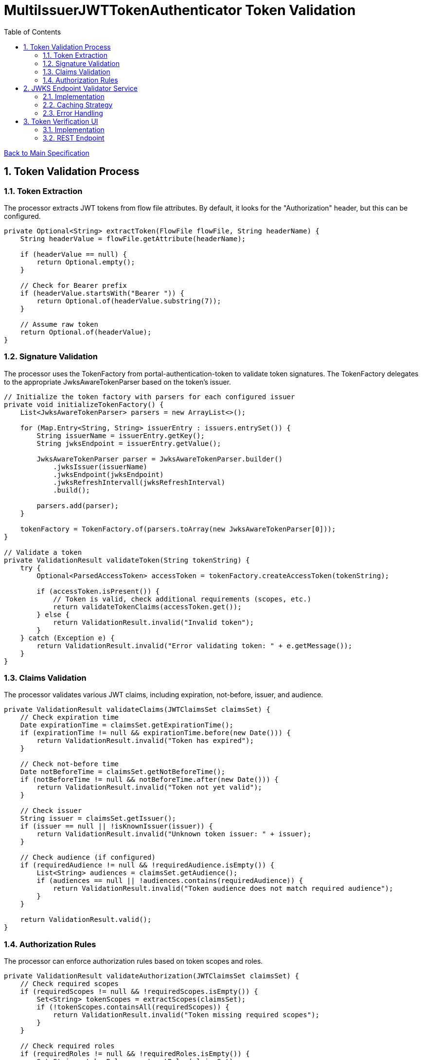 = MultiIssuerJWTTokenAuthenticator Token Validation
:toc:
:toclevels: 3
:toc-title: Table of Contents
:sectnums:

link:../specification.adoc[Back to Main Specification]

== Token Validation Process

=== Token Extraction
The processor extracts JWT tokens from flow file attributes. By default, it looks for the "Authorization" header, but this can be configured.

[source,java]
----
private Optional<String> extractToken(FlowFile flowFile, String headerName) {
    String headerValue = flowFile.getAttribute(headerName);
    
    if (headerValue == null) {
        return Optional.empty();
    }
    
    // Check for Bearer prefix
    if (headerValue.startsWith("Bearer ")) {
        return Optional.of(headerValue.substring(7));
    }
    
    // Assume raw token
    return Optional.of(headerValue);
}
----

=== Signature Validation
The processor uses the TokenFactory from portal-authentication-token to validate token signatures. The TokenFactory delegates to the appropriate JwksAwareTokenParser based on the token's issuer.

[source,java]
----
// Initialize the token factory with parsers for each configured issuer
private void initializeTokenFactory() {
    List<JwksAwareTokenParser> parsers = new ArrayList<>();
    
    for (Map.Entry<String, String> issuerEntry : issuers.entrySet()) {
        String issuerName = issuerEntry.getKey();
        String jwksEndpoint = issuerEntry.getValue();
        
        JwksAwareTokenParser parser = JwksAwareTokenParser.builder()
            .jwksIssuer(issuerName)
            .jwksEndpoint(jwksEndpoint)
            .jwksRefreshIntervall(jwksRefreshInterval)
            .build();
            
        parsers.add(parser);
    }
    
    tokenFactory = TokenFactory.of(parsers.toArray(new JwksAwareTokenParser[0]));
}

// Validate a token
private ValidationResult validateToken(String tokenString) {
    try {
        Optional<ParsedAccessToken> accessToken = tokenFactory.createAccessToken(tokenString);
        
        if (accessToken.isPresent()) {
            // Token is valid, check additional requirements (scopes, etc.)
            return validateTokenClaims(accessToken.get());
        } else {
            return ValidationResult.invalid("Invalid token");
        }
    } catch (Exception e) {
        return ValidationResult.invalid("Error validating token: " + e.getMessage());
    }
}
----

=== Claims Validation
The processor validates various JWT claims, including expiration, not-before, issuer, and audience.

[source,java]
----
private ValidationResult validateClaims(JWTClaimsSet claimsSet) {
    // Check expiration time
    Date expirationTime = claimsSet.getExpirationTime();
    if (expirationTime != null && expirationTime.before(new Date())) {
        return ValidationResult.invalid("Token has expired");
    }
    
    // Check not-before time
    Date notBeforeTime = claimsSet.getNotBeforeTime();
    if (notBeforeTime != null && notBeforeTime.after(new Date())) {
        return ValidationResult.invalid("Token not yet valid");
    }
    
    // Check issuer
    String issuer = claimsSet.getIssuer();
    if (issuer == null || !isKnownIssuer(issuer)) {
        return ValidationResult.invalid("Unknown token issuer: " + issuer);
    }
    
    // Check audience (if configured)
    if (requiredAudience != null && !requiredAudience.isEmpty()) {
        List<String> audiences = claimsSet.getAudience();
        if (audiences == null || !audiences.contains(requiredAudience)) {
            return ValidationResult.invalid("Token audience does not match required audience");
        }
    }
    
    return ValidationResult.valid();
}
----

=== Authorization Rules
The processor can enforce authorization rules based on token scopes and roles.

[source,java]
----
private ValidationResult validateAuthorization(JWTClaimsSet claimsSet) {
    // Check required scopes
    if (requiredScopes != null && !requiredScopes.isEmpty()) {
        Set<String> tokenScopes = extractScopes(claimsSet);
        if (!tokenScopes.containsAll(requiredScopes)) {
            return ValidationResult.invalid("Token missing required scopes");
        }
    }
    
    // Check required roles
    if (requiredRoles != null && !requiredRoles.isEmpty()) {
        Set<String> tokenRoles = extractRoles(claimsSet);
        if (!tokenRoles.containsAll(requiredRoles)) {
            return ValidationResult.invalid("Token missing required roles");
        }
    }
    
    return ValidationResult.valid();
}

private Set<String> extractScopes(JWTClaimsSet claimsSet) {
    // Extract scopes from token claims
    Set<String> scopes = new HashSet<>();
    
    // Check for 'scope' claim as space-separated string
    Object scopeClaim = claimsSet.getClaim("scope");
    if (scopeClaim instanceof String) {
        String scopeString = (String) scopeClaim;
        scopes.addAll(Arrays.asList(scopeString.split(" ")));
    }
    
    // Check for 'scopes' claim as array
    Object scopesClaim = claimsSet.getClaim("scopes");
    if (scopesClaim instanceof List) {
        for (Object scope : (List<?>) scopesClaim) {
            if (scope instanceof String) {
                scopes.add((String) scope);
            }
        }
    }
    
    return scopes;
}

private Set<String> extractRoles(JWTClaimsSet claimsSet) {
    // Extract roles from token claims
    Set<String> roles = new HashSet<>();
    
    // Check for 'roles' claim as array
    Object rolesClaim = claimsSet.getClaim("roles");
    if (rolesClaim instanceof List) {
        for (Object role : (List<?>) rolesClaim) {
            if (role instanceof String) {
                roles.add((String) role);
            }
        }
    }
    
    // Check for roles in 'realm_access' claim (Keycloak format)
    Object realmAccess = claimsSet.getClaim("realm_access");
    if (realmAccess instanceof Map) {
        Map<?, ?> realmAccessMap = (Map<?, ?>) realmAccess;
        Object realmRoles = realmAccessMap.get("roles");
        if (realmRoles instanceof List) {
            for (Object role : (List<?>) realmRoles) {
                if (role instanceof String) {
                    roles.add((String) role);
                }
            }
        }
    }
    
    return roles;
}
----

== JWKS Endpoint Validator Service

=== Implementation
The JWKS Endpoint Validator Service validates that a JWKS endpoint is accessible and returns valid JWKS data.

[source,java]
----
public class StandardJwksEndpointValidator implements JwksEndpointValidator {
    
    private static final CuiLogger LOGGER = new CuiLogger(StandardJwksEndpointValidator.class);
    
    @Override
    public ValidationResult validateJwksEndpoint(String jwksUrl) {
        try {
            // Create HTTP client with appropriate timeouts
            HttpClient client = HttpClient.newBuilder()
                .connectTimeout(Duration.ofSeconds(5))
                .build();
            
            // Create request
            HttpRequest request = HttpRequest.newBuilder()
                .uri(URI.create(jwksUrl))
                .timeout(Duration.ofSeconds(5))
                .GET()
                .build();
            
            // Execute request
            HttpResponse<String> response = client.send(request, HttpResponse.BodyHandlers.ofString());
            
            // Check response
            if (response.statusCode() == 200) {
                // Validate JWKS format
                if (isValidJwksFormat(response.body())) {
                    return new ValidationResult.Builder()
                        .valid(true)
                        .explanation("Successfully connected to JWKS endpoint")
                        .build();
                } else {
                    return new ValidationResult.Builder()
                        .valid(false)
                        .explanation("Response is not a valid JWKS format")
                        .build();
                }
            } else {
                return new ValidationResult.Builder()
                    .valid(false)
                    .explanation("Failed to connect to JWKS endpoint: HTTP " + response.statusCode())
                    .build();
            }
        } catch (Exception e) {
            LOGGER.error(e, "Error validating JWKS endpoint: %s", e.getMessage());
            return new ValidationResult.Builder()
                .valid(false)
                .explanation("Error connecting to JWKS endpoint: " + e.getMessage())
                .build();
        }
    }
    
    private boolean isValidJwksFormat(String body) {
        try {
            JsonObject jwks = JsonParser.parseString(body).getAsJsonObject();
            return jwks.has("keys") && jwks.get("keys").isJsonArray();
        } catch (Exception e) {
            return false;
        }
    }
}
----

=== Caching Strategy
The processor implements a caching strategy for JWKS to improve performance and reduce network requests.

[source,java]
----
public class JwksCache {
    
    private static final CuiLogger LOGGER = new CuiLogger(JwksCache.class);
    
    private final Map<String, CachedJwks> jwksCache = new ConcurrentHashMap<>();
    private final Map<String, String> issuerToJwksUrl = new ConcurrentHashMap<>();
    private final JwksClient jwksClient;
    private final long refreshIntervalMillis;
    
    public JwksCache(JwksClient jwksClient, long refreshIntervalMillis) {
        this.jwksClient = jwksClient;
        this.refreshIntervalMillis = refreshIntervalMillis;
    }
    
    /**
     * Registers an issuer with its JWKS URL
     */
    public void registerIssuer(String issuer, String jwksUrl) {
        issuerToJwksUrl.put(issuer, jwksUrl);
    }
    
    /**
     * Gets a JWK for the specified issuer and key ID
     */
    public JWK getJwk(String issuer, String keyId) {
        // Get the JWKS URL for this issuer
        String jwksUrl = issuerToJwksUrl.get(issuer);
        if (jwksUrl == null) {
            LOGGER.debug("No JWKS URL registered for issuer: %s", issuer);
            return null;
        }
        
        // Get or load the JWKS
        JWKSet jwkSet = getJwkSet(jwksUrl);
        if (jwkSet == null) {
            return null;
        }
        
        // Find the key by ID
        return jwkSet.getKeyByKeyId(keyId);
    }
    
    /**
     * Gets a JWKSet for the specified URL, loading it if necessary
     */
    private JWKSet getJwkSet(String jwksUrl) {
        CachedJwks cachedJwks = jwksCache.get(jwksUrl);
        
        // Check if we need to load or refresh the JWKS
        if (cachedJwks == null || isExpired(cachedJwks)) {
            try {
                JWKSet jwkSet = jwksClient.retrieveJwks(jwksUrl);
                cachedJwks = new CachedJwks(jwkSet, System.currentTimeMillis());
                jwksCache.put(jwksUrl, cachedJwks);
            } catch (IOException e) {
                LOGGER.error(e, "Failed to load JWKS from %s: %s", jwksUrl, e.getMessage());
                // Return the expired JWKS if we have one, rather than failing
                if (cachedJwks != null) {
                    LOGGER.warn(WARN.USING_EXPIRED_JWKS.format(jwksUrl));
                    return cachedJwks.getJwkSet();
                }
                return null;
            }
        }
        
        return cachedJwks.getJwkSet();
    }
    
    /**
     * Checks if a cached JWKS is expired
     */
    private boolean isExpired(CachedJwks cachedJwks) {
        return System.currentTimeMillis() - cachedJwks.getTimestamp() > refreshIntervalMillis;
    }
    
    /**
     * Class to hold a cached JWKSet and its timestamp
     */
    private static class CachedJwks {
        private final JWKSet jwkSet;
        private final long timestamp;
        
        public CachedJwks(JWKSet jwkSet, long timestamp) {
            this.jwkSet = jwkSet;
            this.timestamp = timestamp;
        }
        
        public JWKSet getJwkSet() {
            return jwkSet;
        }
        
        public long getTimestamp() {
            return timestamp;
        }
    }
}
----

=== Error Handling
The processor implements robust error handling for JWKS retrieval and token validation.

[source,java]
----
private ValidationResult handleJwksRetrievalError(String jwksUrl, Exception e) {
    LOGGER.error(e, ERROR.JWKS_RETRIEVAL_FAILED.format(jwksUrl, e.getMessage()));
    
    // Determine the type of error
    if (e instanceof ConnectException) {
        return ValidationResult.invalid("Failed to connect to JWKS endpoint: Connection refused");
    } else if (e instanceof SocketTimeoutException) {
        return ValidationResult.invalid("Failed to connect to JWKS endpoint: Connection timed out");
    } else if (e instanceof UnknownHostException) {
        return ValidationResult.invalid("Failed to connect to JWKS endpoint: Unknown host");
    } else if (e instanceof SSLException) {
        return ValidationResult.invalid("Failed to connect to JWKS endpoint: SSL/TLS error");
    } else {
        return ValidationResult.invalid("Failed to retrieve JWKS: " + e.getMessage());
    }
}
----

== Token Verification UI

=== Implementation
The Token Verification UI allows users to test JWT tokens against the current processor configuration.

[source,java]
----
@Path("/processors/{id}/verify-token")
public class TokenVerificationResource extends ApplicationResource {
    
    private static final CuiLogger LOGGER = new CuiLogger(TokenVerificationResource.class);
    
    @POST
    @Consumes(MediaType.APPLICATION_JSON)
    @Produces(MediaType.APPLICATION_JSON)
    public Response verifyToken(
            @PathParam("id") String processorId,
            TokenVerificationRequest request) {
        
        try {
            // Get the processor
            ProcessorNode processor = getProcessorNode(processorId);
            if (processor == null) {
                return Response.status(Response.Status.NOT_FOUND)
                        .entity("Processor not found")
                        .build();
            }
            
            // Verify that the processor is a MultiIssuerJWTTokenAuthenticator
            if (!processor.getComponentType().equals("de.cuioss.nifi.processors.cuioss.auth.MultiIssuerJWTTokenAuthenticator")) {
                return Response.status(Response.Status.BAD_REQUEST)
                        .entity("Processor is not a MultiIssuerJWTTokenAuthenticator")
                        .build();
            }
            
            // Get the processor instance
            MultiIssuerJWTTokenAuthenticator processorInstance = 
                (MultiIssuerJWTTokenAuthenticator) processor.getProcessor();
            
            // Verify the token
            TokenVerificationResult result = processorInstance.verifyToken(request.getToken());
            
            // Return the result
            return Response.ok(result).build();
        } catch (Exception e) {
            LOGGER.error(e, "Error verifying token: %s", e.getMessage());
            return Response.status(Response.Status.INTERNAL_SERVER_ERROR)
                    .entity("Error verifying token: " + e.getMessage())
                    .build();
        }
    }
    
    private ProcessorNode getProcessorNode(String processorId) {
        return serviceFacade.getProcessorNode(processorId);
    }
}
----

=== REST Endpoint
The processor provides a REST endpoint for token verification.

[source,java]
----
/**
 * Verifies a JWT token against the current processor configuration
 */
public TokenVerificationResult verifyToken(String tokenString) {
    try {
        // Parse the token
        SignedJWT signedJWT = SignedJWT.parse(tokenString);
        JWTClaimsSet claimsSet = signedJWT.getJWTClaimsSet();
        
        // Validate signature
        boolean validSignature = validateSignature(signedJWT);
        if (!validSignature) {
            return TokenVerificationResult.invalid("Invalid token signature");
        }
        
        // Validate claims
        ValidationResult claimsResult = validateClaims(claimsSet);
        if (!claimsResult.isValid()) {
            return TokenVerificationResult.invalid(claimsResult.getExplanation());
        }
        
        // Validate authorization
        ValidationResult authResult = validateAuthorization(claimsSet);
        if (!authResult.isValid()) {
            return TokenVerificationResult.invalid(authResult.getExplanation());
        }
        
        // Create successful result
        TokenVerificationResult result = TokenVerificationResult.valid();
        result.setIssuer(claimsSet.getIssuer());
        result.setSubject(claimsSet.getSubject());
        result.setExpiresAt(claimsSet.getExpirationTime().getTime() / 1000);
        result.setClaims(claimsSet.getClaims());
        
        // Add attributes that would be added to a flow file
        Map<String, String> attributes = new HashMap<>();
        attributes.put("jwt.issuer", claimsSet.getIssuer());
        attributes.put("jwt.subject", claimsSet.getSubject());
        attributes.put("jwt.validatedAt", String.valueOf(System.currentTimeMillis()));
        
        // Add all claims as attributes
        for (Map.Entry<String, Object> claim : claimsSet.getClaims().entrySet()) {
            attributes.put("jwt.claims." + claim.getKey(), 
                           claim.getValue() != null ? claim.getValue().toString() : "");
        }
        
        result.setAttributes(attributes);
        
        return result;
    } catch (ParseException e) {
        return TokenVerificationResult.invalid("Invalid token format: " + e.getMessage());
    } catch (Exception e) {
        LOGGER.error(e, "Error verifying token: %s", e.getMessage());
        return TokenVerificationResult.invalid("Error verifying token: " + e.getMessage());
    }
}
----
